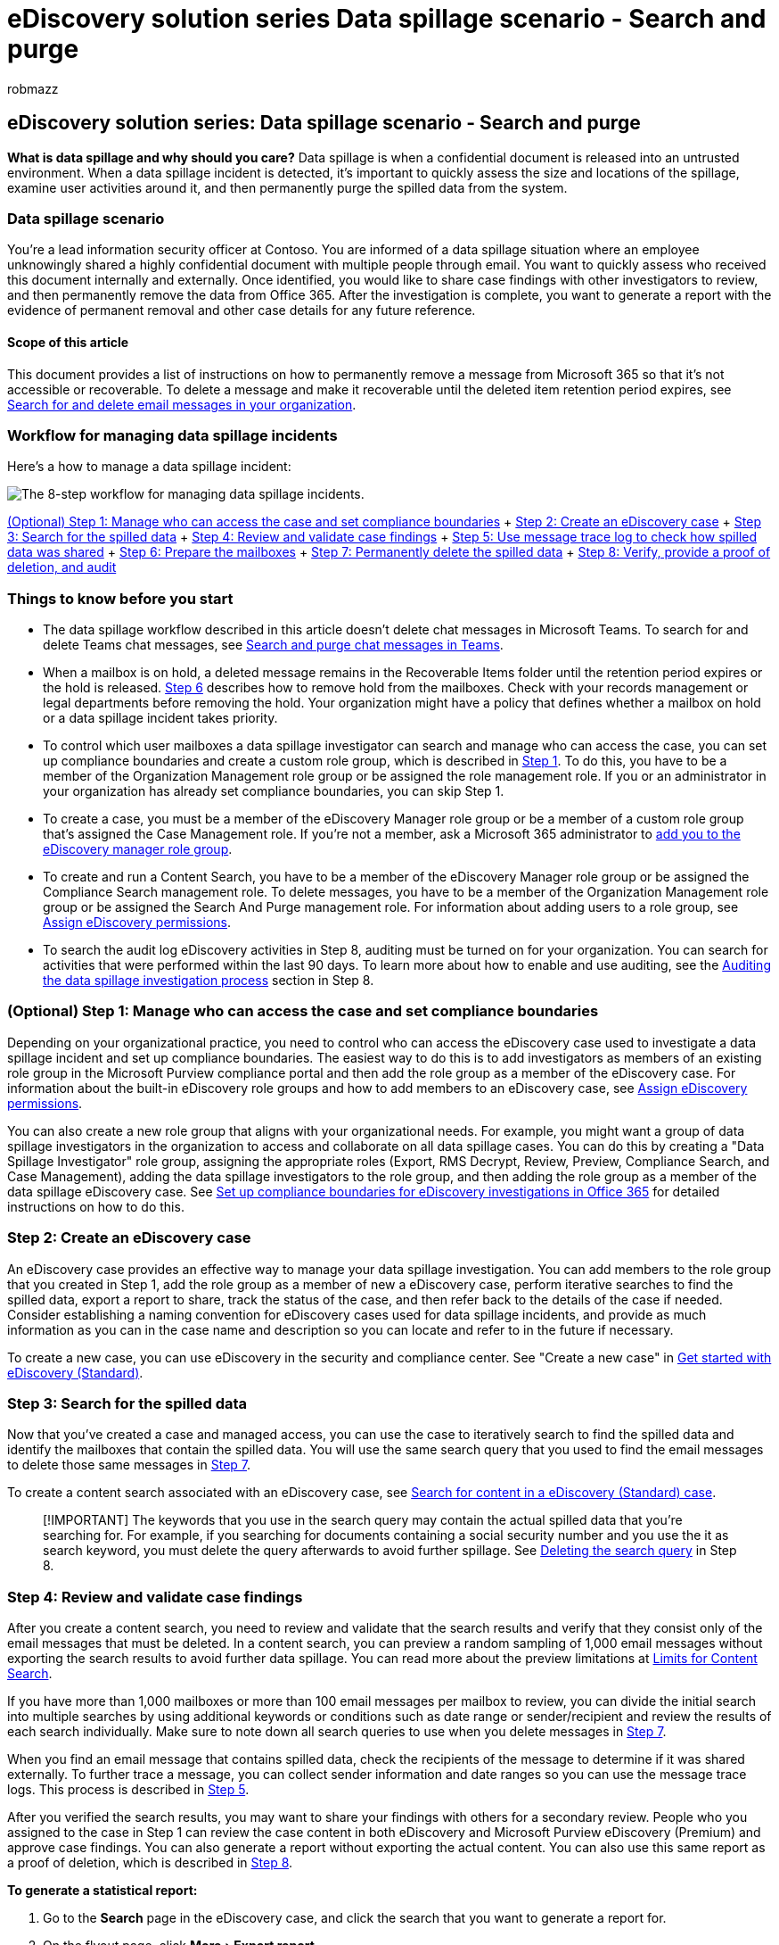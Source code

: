 = eDiscovery solution series Data spillage scenario - Search and purge
:audience: ITPro
:author: robmazz
:description: Use eDiscovery and search tools to manage and respond to a data spillage incident in your organization.
:experimental:
:f1.keywords: ["NOCSH"]
:manager: laurawi
:ms.author: robmazz
:ms.collection: ["tier1", "M365-security-compliance", "ediscovery"]
:ms.localizationpriority: medium
:ms.service: O365-seccomp
:ms.topic: how-to
:search.appverid: ["MET150"]

== eDiscovery solution series: Data spillage scenario - Search and purge

*What is data spillage and why should you care?* Data spillage is when a confidential document is released into an untrusted environment.
When a data spillage incident is detected, it's important to quickly assess the size and locations of the spillage, examine user activities around it, and then permanently purge the spilled data from the system.

=== Data spillage scenario

You're a lead information security officer at Contoso.
You are informed of a data spillage situation where an employee unknowingly shared a highly confidential document with multiple people through email.
You want to quickly assess who received this document internally and externally.
Once identified, you would like to share case findings with other investigators to review, and then permanently remove the data from Office 365.
After the investigation is complete, you want to generate a report with the evidence of permanent removal and other case details for any future reference.

==== Scope of this article

This document provides a list of instructions on how to permanently remove a message from Microsoft 365 so that it's not accessible or recoverable.
To delete a message and make it recoverable until the deleted item retention period expires, see xref:search-for-and-delete-messages-in-your-organization.adoc[Search for and delete email messages in your organization].

=== Workflow for managing data spillage incidents

Here's a how to manage a data spillage incident:

image::../media/O365-eDiscoverySolutions-DataSpillage-workflow.png[The 8-step workflow for managing data spillage incidents.]

<<optional-step-1-manage-who-can-access-the-case-and-set-compliance-boundaries,(Optional) Step 1: Manage who can access the case and set compliance boundaries>> + <<step-2-create-an-ediscovery-case,Step 2: Create an eDiscovery case>> + <<step-3-search-for-the-spilled-data,Step 3: Search for the spilled data>> + <<step-4-review-and-validate-case-findings,Step 4: Review and validate case findings>> + <<step-5-use-message-trace-log-to-check-how-spilled-data-was-shared,Step 5: Use message trace log to check how spilled data was shared>> + <<step-6-prepare-the-mailboxes,Step 6: Prepare the mailboxes>> + <<step-7-permanently-delete-the-spilled-data,Step 7: Permanently delete the spilled data>> + <<step-8-verify-provide-a-proof-of-deletion-and-audit,Step 8: Verify, provide a proof of deletion, and audit>> +

=== Things to know before you start

* The data spillage workflow described in this article doesn't delete chat messages in Microsoft Teams.
To search for and delete Teams chat messages, see xref:search-and-delete-Teams-chat-messages.adoc[Search and purge chat messages in Teams].
* When a mailbox is on hold, a deleted message remains in the Recoverable Items folder until the retention period expires or the hold is released.
<<step-6-prepare-the-mailboxes,Step 6>> describes how to remove hold from the mailboxes.
Check with your records management or legal departments before removing the hold.
Your organization might have a policy that defines whether a mailbox on hold or a data spillage incident takes priority.
* To control which user mailboxes a data spillage investigator can search and manage who can access the case, you can set up compliance boundaries and create a custom role group, which is described in <<optional-step-1-manage-who-can-access-the-case-and-set-compliance-boundaries,Step 1>>.
To do this, you have to be a member of the Organization Management role group or be assigned the role management role.
If you or an administrator in your organization has already set compliance boundaries, you can skip Step 1.
* To create a case, you must be a member of the eDiscovery Manager role group or be a member of a custom role group that's assigned the Case Management role.
If you're not a member, ask a Microsoft 365 administrator to xref:assign-ediscovery-permissions.adoc[add you to the eDiscovery manager role group].
* To create and run a Content Search, you have to be a member of the eDiscovery Manager role group or be assigned the Compliance Search management role.
To delete messages, you have to be a member of the Organization Management role group or be assigned the Search And Purge management role.
For information about adding users to a role group, see xref:./assign-ediscovery-permissions.adoc[Assign eDiscovery permissions].
* To search the audit log eDiscovery activities in Step 8, auditing must be turned on for your organization.
You can search for activities that were performed within the last 90 days.
To learn more about how to enable and use auditing, see the <<auditing-the-data-spillage-investigation-process,Auditing the data spillage investigation process>> section in Step 8.

=== (Optional) Step 1: Manage who can access the case and set compliance boundaries

Depending on your organizational practice, you need to control who can access the eDiscovery case used to investigate a data spillage incident and set up compliance boundaries.
The easiest way to do this is to add investigators as members of an existing role group in the Microsoft Purview compliance portal and then add the role group as a member of the eDiscovery case.
For information about the built-in eDiscovery role groups and how to add members to an eDiscovery case, see xref:assign-ediscovery-permissions.adoc[Assign eDiscovery permissions].

You can also create a new role group that aligns with your organizational needs.
For example, you might want a group of data spillage investigators in the organization to access and collaborate on all data spillage cases.
You can do this by creating a "Data Spillage Investigator" role group, assigning the appropriate roles (Export, RMS Decrypt, Review, Preview, Compliance Search, and Case Management), adding the data spillage investigators to the role group, and then adding the role group as a member of the data spillage eDiscovery case.
See xref:set-up-compliance-boundaries.adoc[Set up compliance boundaries for eDiscovery investigations in Office 365] for detailed instructions on how to do this.

=== Step 2: Create an eDiscovery case

An eDiscovery case provides an effective way to manage your data spillage investigation.
You can add members to the role group that you created in Step 1, add the role group as a member of new a eDiscovery case, perform iterative searches to find the spilled data, export a report to share, track the status of the case, and then refer back to the details of the case if needed.
Consider establishing a naming convention for eDiscovery cases used for data spillage incidents, and provide as much information as you can in the case name and description so you can locate and refer to in the future if necessary.

To create a new case, you can use eDiscovery in the security and compliance center.
See "Create a new case" in link:get-started-core-ediscovery.md#step-3-create-a-ediscovery-standard-case[Get started with eDiscovery (Standard)].

=== Step 3: Search for the spilled data

Now that you've created a case and managed access, you can use the case to iteratively search to find the spilled data and identify the mailboxes that contain the spilled data.
You will use the same search query that you used to find the email messages to delete those same messages in <<step-7-permanently-delete-the-spilled-data,Step 7>>.

To create a content search associated with an eDiscovery case, see xref:search-for-content-in-core-ediscovery.adoc[Search for content in a eDiscovery (Standard) case].

____
[!IMPORTANT] The keywords that you use in the search query may contain the actual spilled data that you're searching for.
For example, if you searching for documents containing a social security number and you use the it as search keyword, you must delete the query afterwards to avoid further spillage.
See <<deleting-the-search-query,Deleting the search query>> in Step 8.
____

=== Step 4: Review and validate case findings

After you create a content search, you need to review and validate that the search results and verify that they consist only of the email messages that must be deleted.
In a content search, you can preview a random sampling of 1,000 email messages without exporting the search results to avoid further data spillage.
You can read more about the preview limitations at xref:limits-for-content-search.adoc[Limits for Content Search].

If you have more than 1,000 mailboxes or more than 100 email messages per mailbox to review, you can divide the initial search into multiple searches by using additional keywords or conditions such as date range or sender/recipient and review the results of each search individually.
Make sure to note down all search queries to use when you delete messages in <<step-7-permanently-delete-the-spilled-data,Step 7>>.

When you find an email message that contains spilled data, check the recipients of the message to determine if it was shared externally.
To further trace a message, you can collect sender information and date ranges so you can use the message trace logs.
This process is described in <<step-5-use-message-trace-log-to-check-how-spilled-data-was-shared,Step 5>>.

After you verified the search results, you may want to share your findings with others for a secondary review.
People who you assigned to the case in Step 1 can review the case content in both eDiscovery and Microsoft Purview eDiscovery (Premium) and approve case findings.
You can also generate a report without exporting the actual content.
You can also use this same report as a proof of deletion, which is described in <<step-8-verify-provide-a-proof-of-deletion-and-audit,Step 8>>.

*To generate a statistical report:*

. Go to the *Search* page in the eDiscovery case, and click the search that you want to generate a report for.
. On the flyout page, click menu:More[Export report].
+
The Export report page is displayed.
+
image::../media/O365-eDiscoverySolutions-DataSpillage-ExportReport1.png[Select the search and then click More > Export report on the flyout page.]

. Select *All items, including ones that have unrecognized format, are encrypted, or weren't indexed for other reasons* and then click *Generate report*.
. In the eDiscovery case, click *Export* to display the list of export jobs.
You may have to click *Refresh* to update the list to display the export job you created.
. Click the export job, and then click *Download* report on the flyout page.
+
image::../media/O365-eDiscoverySolutions-DataSpillage-ExportReport2.png[On the Export page, click the export and then click "Download report.".]

The *Export Summary* report contains the number of locations found with results and the size of the search results.
You can use this to compare with the report generated after deletion and provide as a proof of deletion.
The *Results* report contains a more detailed summary of the search results, including the subject, sender, recipients, if the email was read, dates, and size of each message.
If any of the details in this report contains that actual spilled data, be sure to permanently delete the Results.csv file when the investigation is complete.

For more information about exporting reports, see xref:export-a-content-search-report.adoc[Export a Content Search report].

=== Step 5: Use message trace log to check how spilled data was shared

To further investigate if email with spilled data was shared, you can optionally query the message trace logs with the sender information and the date range information that you gathered in Step 4.
The retention period for message trace is 30 days for real-time data and 90 days for historical data.

You can use Message trace in the security and compliance center or use the corresponding cmdlets in Exchange Online PowerShell.
It's important to note that message tracing doesn't offer full guarantees on the completeness of data returned.
For more information about using Message trace, see:

* xref:../security/office-365-security/message-trace-scc.adoc[Message trace in the Security & Compliance Center]
* https://techcommunity.microsoft.com/t5/exchange-team-blog/new-message-trace-in-office-365-security-038-compliance-center/ba-p/607893[New Message Trace in Security & Compliance Center]

=== Step 6: Prepare the mailboxes

After you review and validate that the search results contain only the messages that must be deleted, you need to collect a list of the email addresses of the impacted mailboxes to use in Step 7 when you delete the spilled data.
You may also have to prepare the mailboxes before you can permanently delete email messages depending on whether single item recovery is enabled on the mailboxes that contain the spilled data or if any of those mailboxes are on hold.

==== Get a list of addresses of mailboxes with spilled data

There are two ways to collect a list of email addresses of mailboxes with spilled data.

*Option 1: Get a list of addresses of mailboxes with spilled data*

. Open the eDiscovery case, go to the *Search* page and select the appropriate content search.
. On the flyout page, click *View results*.
. In the *Individual results* drop down list, click *Search statistics*.
. In the *Type* drop down list, click *Top locations*.
+
image::../media/O365-eDiscoverySolutions-DataSpillage-TopLocations.png[Get a list of mailboxes that contain search results on the Top locations page in the Search statistics.]
+
A list of mailboxes that contain search results is displayed.
The number of items in each mailbox that match the search query is also displayed.

. Copy the information in the list and save it to a file or click *Download* to download the information to a CSV file.

*Option 2: Get mailbox locations from the export report*

Open the Export Summary report that you downloaded in <<step-4-review-and-validate-case-findings,Step 4>>.
In the first column in the report, the email address of each mailbox is listed under *Locations*.

==== Prepare the mailboxes so you can delete the spilled data

If single item recovery is enabled or if a mailbox is placed on hold, a permanently deleted (purged) message will be retained in Recoverable Items folder.
So before you can purge spilled data, you need to check the existing mailbox configurations and disable single item recovery and remove any hold or retention policy.
Keep in mind that you can prepare one mailbox at a time, and then run the same command on different mailboxes or create a PowerShell script to prepare multiple mailboxes at the same time.

* See "Step 1: Collect information about the mailbox" in link:delete-items-in-the-recoverable-items-folder-of-mailboxes-on-hold.md#step-1-collect-information-about-the-mailbox[Delete items in the Recoverable Items folder of cloud-based mailboxes on hold] for instructions about how to check if single item recovery is enabled or if the mailbox is placed on hold or it's assigned to a retention policy.
* See "Step 2: Prepare the mailbox" in link:delete-items-in-the-recoverable-items-folder-of-mailboxes-on-hold.md#step-2-prepare-the-mailbox[Delete items in the Recoverable Items folder of cloud-based mailboxes on hold] for instructions about disabling single item recovery.
* See "Step 3: Remove all holds from the mailbox" in link:delete-items-in-the-recoverable-items-folder-of-mailboxes-on-hold.md#step-3-remove-all-holds-from-the-mailbox[Delete items in the Recoverable Items folder of cloud-based mailboxes on hold] for instructions about how to remove a hold or retention policy from a mailbox.
* See "Step 4: Remove the delay hold from the mailbox" in link:delete-items-in-the-recoverable-items-folder-of-mailboxes-on-hold.md#step-4-remove-the-delay-hold-from-the-mailbox[Delete items in the Recoverable Items folder of cloud-based mailboxes on hold] for instructions about removing the delay hold that is placed on the mailbox after any type of hold is removed.

____
[!IMPORTANT] Check with your records management or legal departments before removing a hold or retention policy.
Your organization may have a policy that defines whether a mailbox on hold or a data spillage incident takes priority.
____

Be sure to revert the mailbox to previous configurations after you verify that the spilled data has been permanently deleted.
See the details in <<step-7-permanently-delete-the-spilled-data,Step 7>>.

=== Step 7: Permanently delete the spilled data

Using the mailbox locations that you collected and prepared in Step 6 and the search query that was created and refined in Step 3 to find email messages that contain the spilled data, you can now permanently delete the spilled data.
As previously explained, to delete messages, you have to be a member of the Organization Management role group or be assigned the Search And Purge management role.
For information about adding users to a role group, see xref:./assign-ediscovery-permissions.adoc[Assign eDiscovery permissions].

To delete the spilled messages, see xref:search-for-and-delete-messages-in-your-organization.adoc[Search for and delete email messages].

Keep the following limits in mind when deleting spilled data:

* The maximum number of mailboxes in a search that you can use to delete items by doing a search and purge action is 50,000.
If the search that you create in Step 3 searches more than 50,000 mailboxes, the purge action will fail.
Searching more than 50,000 mailbox in a single search might typically happen when you configure the search to include all mailboxes in your organization.
This restriction still applies even when less than 50,000 mailboxes contain items that match the search query.
* A maximum of 10 items per mailbox can be removed at one time.
Because the capability to search for and remove messages is intended to be an incident-response tool, this limit helps ensure that messages are quickly removed from mailboxes.
This feature isn't intended to clean up user mailboxes.

____
[!IMPORTANT] Email items in a review set in an eDiscovery (Premium) case can't be deleted by using the procedures in this article.
That's because items in a review set are copies of items in the live service that are copied and stored in an Azure Storage location.
This means they won't be returned by a content search that you create in Step 3.
To delete items in a review set, you have to delete the eDiscovery (Premium) case that contains the review set.
For more information, see xref:close-or-delete-case.adoc[Close or delete an eDiscovery (Premium) case].
____

=== Step 8: Verify, provide a proof of deletion, and audit

The final step in the workflow to manage a data spillage incident is to verify that the spilled data was permanently removed from the mailbox by going to the eDiscovery case and rerunning the same search query that was used to delete that data to confirm that no results are returned.
After you confirm the spilled data has been permanently removed, you can export a report and include it (along with the original report) as a proof of deletion.
Then you can xref:close-reopen-delete-core-ediscovery-cases.adoc[close the case] which will allow you to reopen it if you have to refer to it in the future.
Additionally, you can also revert mailboxes to their previous state, delete the search query used to find the spilled data, and search for auditing records of tasks performed when managing the data spillage incident.

==== Reverting the mailboxes to their previous state

If you changed any mailbox configuration in Step 6 to prepare the mailboxes before the spilled data was deleted, you will need to revert them to their previous state.
See "Step 6: Revert the mailbox to its previous state" in link:delete-items-in-the-recoverable-items-folder-of-mailboxes-on-hold.md#step-6-revert-the-mailbox-to-its-previous-state[Delete items in the Recoverable Items folder of cloud-based mailboxes on hold].

==== Deleting the search query

If the keywords in the search query that you created and used in Step 3 contains some of all of the actual spilled data, you should delete the search query to prevent further data spillage.

. In the security and compliance center, open the eDiscovery case, go to the *Search* page, and select the appropriate content search.
. On the flyout page, click *Delete*.
+
image::../media/O365-eDiscoverySolutions-DataSpillage-DeleteSearch.png[Select the search and then click Delete on the flyout page.]

==== Auditing the data spillage investigation process

You can search the audit log for the eDiscovery activities that were performed during the investigation.
You can also search the audit log to return the audit records for the *New-ComplianceSearchAction -Purge* command that you ran in Step 7 to delete the spilled data.
For more information, see:

* xref:search-the-audit-log-in-security-and-compliance.adoc[Search the audit log]
* xref:search-for-ediscovery-activities-in-the-audit-log.adoc[Search for eDiscovery activities in the audit log]
